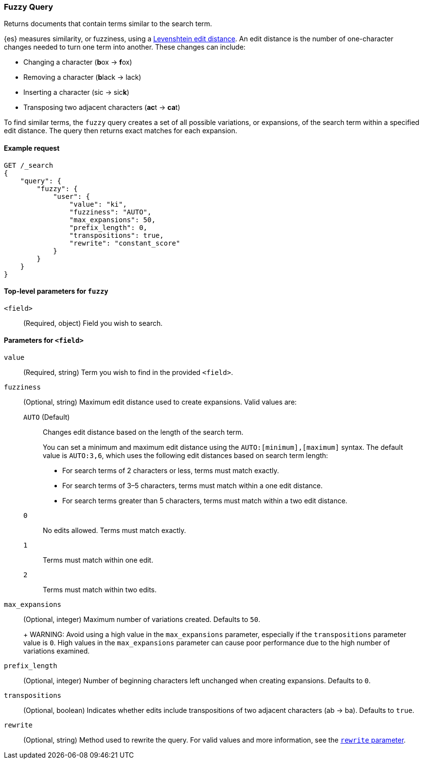 [[query-dsl-fuzzy-query]]
=== Fuzzy Query

Returns documents that contain terms similar to the search term.

{es} measures similarity, or fuzziness, using a
http://en.wikipedia.org/wiki/Levenshtein_distance[Levenshtein edit distance]. An
edit distance is the number of one-character changes needed to turn one term
into another. These changes can include:

* Changing a character (**b**ox → **f**ox)
* Removing a character (**b**lack → lack)
* Inserting a character (sic → sic**k**)
* Transposing two adjacent characters (**ac**t → **ca**t)

To find similar terms, the `fuzzy` query creates a set of all possible
variations, or expansions, of the search term within a specified edit distance.
The query then returns exact matches for each expansion.

[[fuzzy-query-ex-request]]
==== Example request

[source,js]
----
GET /_search
{
    "query": {
        "fuzzy": {
            "user": {
                "value": "ki",
                "fuzziness": "AUTO",
                "max_expansions": 50,
                "prefix_length": 0,
                "transpositions": true,
                "rewrite": "constant_score"
            }
        }
    }
}
----
// CONSOLE

[[fuzzy-query-top-level-params]]
==== Top-level parameters for `fuzzy`
`<field>`::
(Required, object) Field you wish to search.

[[fuzzy-query-field-params]]
==== Parameters for `<field>`
`value`::
(Required, string) Term you wish to find in the provided `<field>`.

`fuzziness`::
(Optional, string) Maximum edit distance used to create expansions. Valid values
are:
+
--
`AUTO` (Default)::
Changes edit distance based on the length of the search term.
+
You can set a minimum and maximum edit distance using the
`AUTO:[minimum],[maximum]` syntax. The default value is `AUTO:3,6`, which uses
the following edit distances based on search term length:
+
* For search terms of 2 characters or less, terms must match exactly.
* For search terms of 3–5 characters, terms must match within a one edit
distance.
* For search terms greater than 5 characters, terms must match within a two edit
distance.

`0`:: No edits allowed. Terms must match exactly.

`1`:: Terms must match within one edit.

`2`:: Terms must match within two edits.
--

`max_expansions`::
+
--
(Optional, integer) Maximum number of variations created. Defaults to `50`.
+
WARNING: Avoid using a high value in the `max_expansions` parameter, especially
if the `transpositions` parameter value is `0`. High values in the
`max_expansions` parameter can cause poor performance due to the high number of
variations examined.
--

`prefix_length`::
(Optional, integer) Number of beginning characters left unchanged when creating
expansions. Defaults to `0`.

`transpositions`::
(Optional, boolean) Indicates whether edits include transpositions of two
adjacent characters (ab → ba). Defaults to `true`.

`rewrite`::
(Optional, string) Method used to rewrite the query. For valid values and more
information, see the <<query-dsl-multi-term-rewrite, `rewrite` parameter>>.